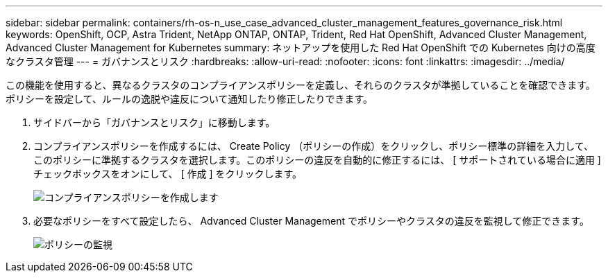 ---
sidebar: sidebar 
permalink: containers/rh-os-n_use_case_advanced_cluster_management_features_governance_risk.html 
keywords: OpenShift, OCP, Astra Trident, NetApp ONTAP, ONTAP, Trident, Red Hat OpenShift, Advanced Cluster Management, Advanced Cluster Management for Kubernetes 
summary: ネットアップを使用した Red Hat OpenShift での Kubernetes 向けの高度なクラスタ管理 
---
= ガバナンスとリスク
:hardbreaks:
:allow-uri-read: 
:nofooter: 
:icons: font
:linkattrs: 
:imagesdir: ../media/


[role="lead"]
この機能を使用すると、異なるクラスタのコンプライアンスポリシーを定義し、それらのクラスタが準拠していることを確認できます。ポリシーを設定して、ルールの逸脱や違反について通知したり修正したりできます。

. サイドバーから「ガバナンスとリスク」に移動します。
. コンプライアンスポリシーを作成するには、 Create Policy （ポリシーの作成）をクリックし、ポリシー標準の詳細を入力して、このポリシーに準拠するクラスタを選択します。このポリシーの違反を自動的に修正するには、 [ サポートされている場合に適用 ] チェックボックスをオンにして、 [ 作成 ] をクリックします。
+
image:redhat_openshift_image80.jpg["コンプライアンスポリシーを作成します"]

. 必要なポリシーをすべて設定したら、 Advanced Cluster Management でポリシーやクラスタの違反を監視して修正できます。
+
image:redhat_openshift_image81.jpg["ポリシーの監視"]


